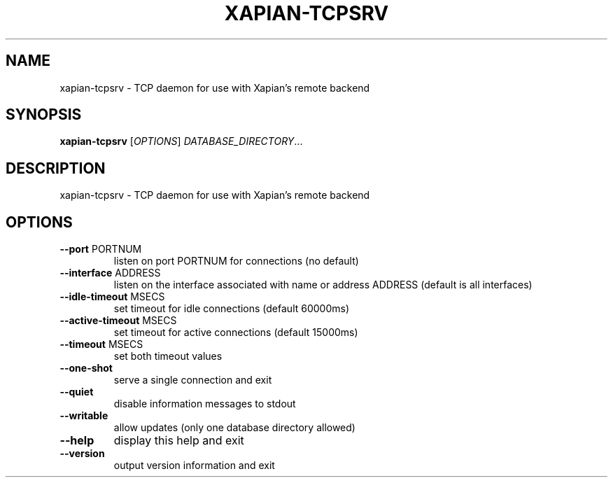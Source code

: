 .\" DO NOT MODIFY THIS FILE!  It was generated by help2man 1.36.
.TH XAPIAN-TCPSRV "1" "December 2010" "xapian-core 1.2.4" "User Commands"
.SH NAME
xapian-tcpsrv \- TCP daemon for use with Xapian's remote backend
.SH SYNOPSIS
.B xapian-tcpsrv
[\fIOPTIONS\fR] \fIDATABASE_DIRECTORY\fR...
.SH DESCRIPTION
xapian\-tcpsrv \- TCP daemon for use with Xapian's remote backend
.SH OPTIONS
.TP
\fB\-\-port\fR PORTNUM
listen on port PORTNUM for connections (no default)
.TP
\fB\-\-interface\fR ADDRESS
listen on the interface associated with name or
address ADDRESS (default is all interfaces)
.TP
\fB\-\-idle\-timeout\fR MSECS
set timeout for idle connections (default 60000ms)
.TP
\fB\-\-active\-timeout\fR MSECS
set timeout for active connections (default 15000ms)
.TP
\fB\-\-timeout\fR MSECS
set both timeout values
.TP
\fB\-\-one\-shot\fR
serve a single connection and exit
.TP
\fB\-\-quiet\fR
disable information messages to stdout
.TP
\fB\-\-writable\fR
allow updates (only one database directory allowed)
.TP
\fB\-\-help\fR
display this help and exit
.TP
\fB\-\-version\fR
output version information and exit
